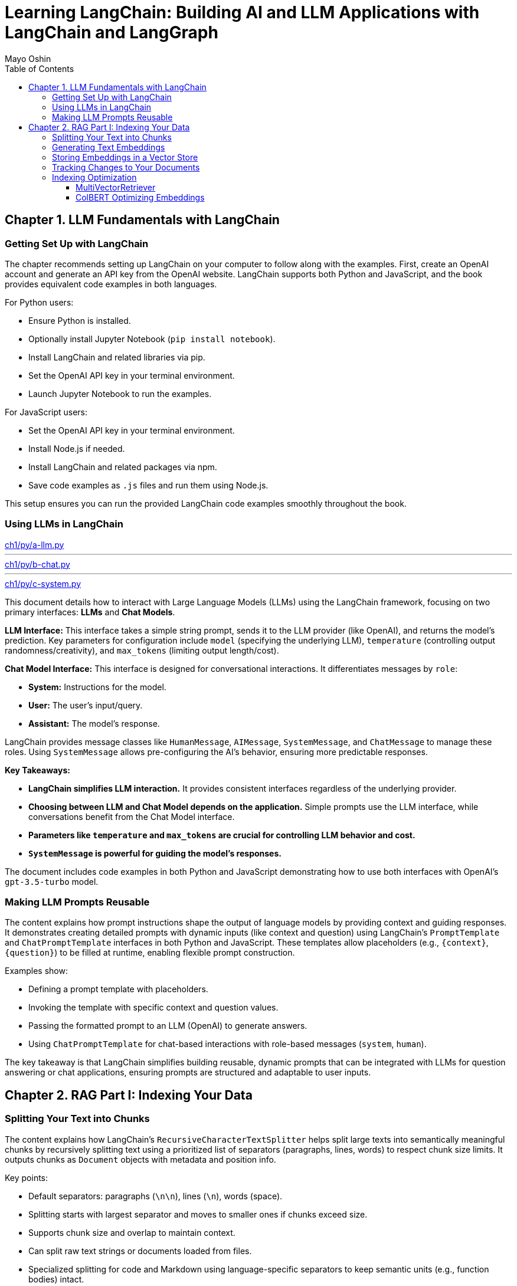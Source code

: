= Learning LangChain: Building AI and LLM Applications with LangChain and LangGraph
:source-highlighter: coderay
:icons: font
:toc: left
:toclevels: 4
Mayo Oshin

== Chapter 1. LLM Fundamentals with LangChain

=== Getting Set Up with LangChain

The chapter recommends setting up LangChain on your computer to follow along with the examples. First, create an OpenAI account and generate an API key from the OpenAI website. LangChain supports both Python and JavaScript, and the book provides equivalent code examples in both languages.

For Python users:

- Ensure Python is installed.
- Optionally install Jupyter Notebook (`pip install notebook`).
- Install LangChain and related libraries via pip.
- Set the OpenAI API key in your terminal environment.
- Launch Jupyter Notebook to run the examples.

For JavaScript users:

- Set the OpenAI API key in your terminal environment.
- Install Node.js if needed.
- Install LangChain and related packages via npm.
- Save code examples as `.js` files and run them using Node.js.

This setup ensures you can run the provided LangChain code examples smoothly throughout the book.

=== Using LLMs in LangChain

====
++++
<a href="https://github.com/langchain-ai/learning-langchain/blob/master/ch1/py/a-llm.py" target="_blank">
ch1/py/a-llm.py</a>
++++

---
++++
<a href="https://github.com/langchain-ai/learning-langchain/blob/master/ch1/py/b-chat.py" target="_blank">
ch1/py/b-chat.py</a>
++++

---
++++
<a href="https://github.com/langchain-ai/learning-langchain/blob/master/ch1/py/c-system.py" target="_blank">
ch1/py/c-system.py</a>
++++
====

This document details how to interact with Large Language Models (LLMs) using the LangChain framework, focusing on two primary interfaces: **LLMs** and **Chat Models**.

**LLM Interface:** This interface takes a simple string prompt, sends it to the LLM provider (like OpenAI), and returns the model's prediction.  Key parameters for configuration include `model` (specifying the underlying LLM), `temperature` (controlling output randomness/creativity), and `max_tokens` (limiting output length/cost).

**Chat Model Interface:** This interface is designed for conversational interactions. It differentiates messages by `role`:

* **System:** Instructions for the model.
* **User:** The user's input/query.
* **Assistant:** The model's response.

LangChain provides message classes like `HumanMessage`, `AIMessage`, `SystemMessage`, and `ChatMessage` to manage these roles. Using `SystemMessage` allows pre-configuring the AI's behavior, ensuring more predictable responses.

**Key Takeaways:**

* **LangChain simplifies LLM interaction.** It provides consistent interfaces regardless of the underlying provider.
* **Choosing between LLM and Chat Model depends on the application.**  Simple prompts use the LLM interface, while conversations benefit from the Chat Model interface.
* **Parameters like `temperature` and `max_tokens` are crucial for controlling LLM behavior and cost.**
* **`SystemMessage` is powerful for guiding the model's responses.**



The document includes code examples in both Python and JavaScript demonstrating how to use both interfaces with OpenAI's `gpt-3.5-turbo` model.

=== Making LLM Prompts Reusable

The content explains how prompt instructions shape the output of language models by providing context and guiding responses. It demonstrates creating detailed prompts with dynamic inputs (like context and question) using LangChain’s `PromptTemplate` and `ChatPromptTemplate` interfaces in both Python and JavaScript. These templates allow placeholders (e.g., `{context}`, `{question}`) to be filled at runtime, enabling flexible prompt construction.

Examples show:

- Defining a prompt template with placeholders.
- Invoking the template with specific context and question values.
- Passing the formatted prompt to an LLM (OpenAI) to generate answers.
- Using `ChatPromptTemplate` for chat-based interactions with role-based messages (`system`, `human`).

The key takeaway is that LangChain simplifies building reusable, dynamic prompts that can be integrated with LLMs for question answering or chat applications, ensuring prompts are structured and adaptable to user inputs.

== Chapter 2. RAG Part I: Indexing Your Data

=== Splitting Your Text into Chunks

The content explains how LangChain's `RecursiveCharacterTextSplitter` helps split large texts into semantically meaningful chunks by recursively splitting text using a prioritized list of separators (paragraphs, lines, words) to respect chunk size limits. It outputs chunks as `Document` objects with metadata and position info.

Key points:

- Default separators: paragraphs (`\n\n`), lines (`\n`), words (space).
- Splitting starts with largest separator and moves to smaller ones if chunks exceed size.
- Supports chunk size and overlap to maintain context.
- Can split raw text strings or documents loaded from files.
- Specialized splitting for code and Markdown using language-specific separators to keep semantic units (e.g., function bodies) intact.
- LangChain provides built-in separators for many languages (Python, JS, Markdown, HTML).
- `from_language` method creates splitter instances tailored to specific languages.
- `create_documents` method splits raw text strings into documents, optionally attaching metadata per chunk.
- Metadata is preserved and attached to each chunk, useful for tracking source or provenance.

Examples show usage in Python and JavaScript for plain text, Python code, and Markdown, demonstrating how chunks align with natural text/code boundaries and how metadata is propagated.

=== Generating Text Embeddings

The content explains how LangChain's `Embeddings` class interfaces with text embedding models (like OpenAI, Cohere, Hugging Face) to convert text into vector representations. It provides two methods: one for embedding multiple documents (list of strings) and one for embedding a single query string. Examples in Python and JavaScript demonstrate embedding multiple documents at once for efficiency, returning lists of numeric vectors.

An end-to-end example shows how to:

1. Load documents using document loaders (e.g., `TextLoader`).
2. Split large documents into smaller chunks with text splitters (e.g., `RecursiveCharacterTextSplitter`).
3. Generate embeddings for each chunk using an embeddings model (e.g., `OpenAIEmbeddings`).

The example code is provided in both Python and JavaScript. After generating embeddings, the next step is to store them in a vector store database for further use.

=== Storing Embeddings in a Vector Store

The chapter explains vector stores—databases optimized for storing vectors and performing similarity calculations like cosine similarity, especially for unstructured data such as text and images. Unlike traditional structured-data databases, vector stores support CRUD and search operations on vector embeddings, enabling AI-powered applications like querying large documents.

There are many vector store providers, each with different features (multitenancy, filtering, performance, cost, scalability). However, vector stores are relatively new, can be complex to manage, and add system complexity.

To address this, PostgreSQL supports vector storage via the `pgvector` extension, allowing users to manage both traditional relational data and vector embeddings in one familiar database.

The setup involves running a Docker container with Postgres + pgvector, then connecting via a connection string.

Examples in Python and JavaScript show how to:

- Load and split documents into chunks
- Generate embeddings using OpenAIEmbeddings (or other models)
- Store embeddings and documents in PGVector (Postgres)
- Perform similarity searches to retrieve relevant documents
- Add new documents with metadata and UUIDs
- Delete documents by ID

The process includes embedding queries, searching for nearest vectors in Postgres, and returning documents sorted by similarity.

This integration simplifies vector search by leveraging a popular relational database, reducing the need for separate vector store infrastructure while enabling scalable AI applications.

=== Tracking Changes to Your Documents

The content explains how LangChain's indexing API helps manage vector stores with frequently changing data by avoiding costly re-indexing and duplicate embeddings. It uses a `RecordManager` class to track documents via hashes, write times, and source IDs. The API supports cleanup modes to control deletion of outdated documents:

- `None`: no automatic cleanup.
- `Incremental`: deletes previous versions if content changes.
- `Full`: deletes previous versions and any documents not in the current batch.

Examples in Python and JavaScript demonstrate setting up a Postgres-backed vector store and record manager, creating documents, and indexing them with incremental cleanup to prevent duplicates. When documents are modified, the API replaces old versions sharing the same source ID. This approach keeps the vector store synchronized efficiently by only updating changed documents.

=== Indexing Optimization

==== MultiVectorRetriever

The document explains a method to handle documents containing both text and tables for retrieval-augmented generation (RAG) without losing table data. Instead of embedding raw text chunks (which can omit tables), it proposes a two-level indexing approach:

1. **Summarize table elements** using an LLM, generating summaries that include an ID referencing the full raw table.
2. **Store summaries in a vector store** for efficient similarity search.
3. **Store full raw tables separately** in a document store (docstore) keyed by the summary IDs.
4. When a query retrieves a summary, **fetch the full referenced raw table** from the docstore and pass it as context to the LLM for answer synthesis.

This decoupling allows retrieval of concise summaries for fast search while preserving access to complete table data for accurate answers.

The document provides detailed Python and JavaScript code examples demonstrating:

- Loading and splitting documents into chunks.
- Using an LLM to generate summaries of chunks.
- Indexing summaries in a vector store (Postgres PGVector).
- Storing original chunks in an in-memory docstore.
- Using a `MultiVectorRetriever` to first retrieve summaries by similarity, then fetch full original chunks by ID.
- Querying the retriever to get relevant full context documents for downstream LLM prompting.

This approach ensures that tables and other complex document structures are not lost during chunking and embedding, enabling richer and more accurate retrieval and answer synthesis.

==== ColBERT Optimizing Embeddings

The text discusses a challenge with embedding models that compress documents into fixed-length vectors, which can include irrelevant or redundant content and cause hallucinations in LLM outputs. A more granular approach involves generating contextual embeddings for each token in both the query and document, scoring token-level similarities, and summing maximum similarity scores to rank documents. The ColBERT embedding model implements this solution effectively.

An example Python workflow using the RAGatouille library demonstrates how to:

- Retrieve full Wikipedia page text via API,
- Index the document with ColBERT embeddings,
- Perform similarity search queries,
- And integrate with LangChain retrievers for improved document retrieval.

Using ColBERT in this way enhances the relevance of documents retrieved as context for large language models, reducing hallucinations and improving output quality.

